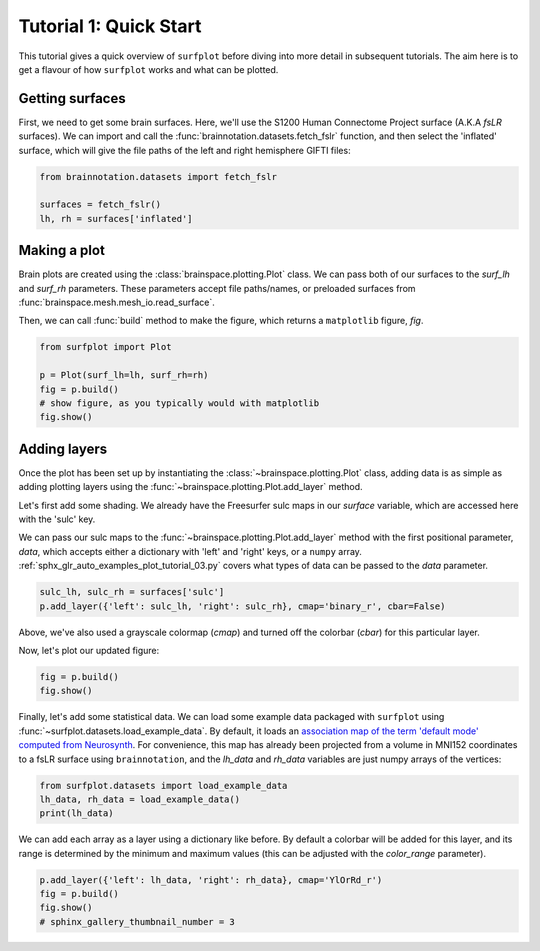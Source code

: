 
.. DO NOT EDIT.
.. THIS FILE WAS AUTOMATICALLY GENERATED BY SPHINX-GALLERY.
.. TO MAKE CHANGES, EDIT THE SOURCE PYTHON FILE:
.. "auto_examples/plot_tutorial_01.py"
.. LINE NUMBERS ARE GIVEN BELOW.

.. only:: html

    .. note::
        :class: sphx-glr-download-link-note

        Click :ref:`here <sphx_glr_download_auto_examples_plot_tutorial_01.py>`
        to download the full example code

.. rst-class:: sphx-glr-example-title

.. _sphx_glr_auto_examples_plot_tutorial_01.py:


.. _tutorial01_ref:

Tutorial 1: Quick Start
=======================

This tutorial gives a quick overview of ``surfplot`` before diving into more
detail in subsequent tutorials. The aim here is to get a flavour of how 
``surfplot`` works and what can be plotted. 

Getting surfaces
----------------

First, we need to get some brain surfaces. Here, we'll use the S1200 Human 
Connectome Project surface (A.K.A `fsLR` surfaces). We can import and call the 
:func:`brainnotation.datasets.fetch_fslr` function, and then select the 
'inflated' surface, which will give the file paths of the left and right 
hemisphere GIFTI files:

.. GENERATED FROM PYTHON SOURCE LINES 21-25

.. code-block:: default

    from brainnotation.datasets import fetch_fslr

    surfaces = fetch_fslr()
    lh, rh = surfaces['inflated']







.. GENERATED FROM PYTHON SOURCE LINES 26-36

Making a plot
-------------

Brain plots are created using the :class:`brainspace.plotting.Plot` class. We can 
pass both of our surfaces to the `surf_lh` and `surf_rh` parameters. 
These parameters accept file paths/names, or preloaded surfaces from 
:func:`brainspace.mesh.mesh_io.read_surface`. 

Then, we can call :func:`build` method to make the figure, which returns a
``matplotlib`` figure, `fig`.

.. GENERATED FROM PYTHON SOURCE LINES 36-42

.. code-block:: default

    from surfplot import Plot

    p = Plot(surf_lh=lh, surf_rh=rh)
    fig = p.build()
    # show figure, as you typically would with matplotlib
    fig.show()



.. image:: /auto_examples/images/sphx_glr_plot_tutorial_01_001.png
    :alt: plot tutorial 01
    :class: sphx-glr-single-img





.. GENERATED FROM PYTHON SOURCE LINES 43-57

Adding layers
-------------
Once the plot has been set up by instantiating the :class:`~brainspace.plotting.Plot` class, 
adding data is as simple as adding plotting layers using the 
:func:`~brainspace.plotting.Plot.add_layer` method. 

Let's first add some shading. We already have the Freesurfer sulc maps in 
our `surface` variable, which are accessed here with the 'sulc' key. 

We can pass our sulc maps to the :func:`~brainspace.plotting.Plot.add_layer` 
method with the first positional parameter, `data`, which accepts either a 
dictionary with 'left' and 'right' keys, or a ``numpy`` array. 
:ref:`sphx_glr_auto_examples_plot_tutorial_03.py` covers what types 
of data can be passed to the `data` parameter.

.. GENERATED FROM PYTHON SOURCE LINES 57-59

.. code-block:: default

    sulc_lh, sulc_rh = surfaces['sulc']
    p.add_layer({'left': sulc_lh, 'right': sulc_rh}, cmap='binary_r', cbar=False)







.. GENERATED FROM PYTHON SOURCE LINES 60-64

Above, we've also used a grayscale colormap (`cmap`) and turned off the 
colorbar (`cbar`) for this particular layer.

Now, let's plot our updated figure:

.. GENERATED FROM PYTHON SOURCE LINES 64-66

.. code-block:: default

    fig = p.build()
    fig.show()



.. image:: /auto_examples/images/sphx_glr_plot_tutorial_01_002.png
    :alt: plot tutorial 01
    :class: sphx-glr-single-img





.. GENERATED FROM PYTHON SOURCE LINES 67-75

Finally, let's add some statistical data. We can load some example data 
packaged with ``surfplot`` using 
:func:`~surfplot.datasets.load_example_data`. By default, it loads an 
`association map of the term 'default mode' computed from Neurosynth 
<https://www.neurosynth.org/analyses/terms/default%20mode/>`_. 
For convenience, this map has already been projected from a volume in MNI152 
coordinates to a fsLR surface using ``brainnotation``, and the `lh_data`
and `rh_data` variables are just numpy arrays of the vertices:  

.. GENERATED FROM PYTHON SOURCE LINES 75-78

.. code-block:: default

    from surfplot.datasets import load_example_data
    lh_data, rh_data = load_example_data()
    print(lh_data)




.. rst-class:: sphx-glr-script-out

 Out:

 .. code-block:: none

    [6.6808 0.     0.     ... 0.     0.     0.    ]




.. GENERATED FROM PYTHON SOURCE LINES 79-83

We can add each array as a layer using a dictionary like before. By
default a colorbar will be added for this layer, and its range is determined 
by the minimum and maximum values (this can be adjusted with the 
`color_range` parameter).

.. GENERATED FROM PYTHON SOURCE LINES 83-87

.. code-block:: default

    p.add_layer({'left': lh_data, 'right': rh_data}, cmap='YlOrRd_r')
    fig = p.build()
    fig.show()
    # sphinx_gallery_thumbnail_number = 3



.. image:: /auto_examples/images/sphx_glr_plot_tutorial_01_003.png
    :alt: plot tutorial 01
    :class: sphx-glr-single-img






.. rst-class:: sphx-glr-timing

   **Total running time of the script:** ( 0 minutes  1.287 seconds)


.. _sphx_glr_download_auto_examples_plot_tutorial_01.py:


.. only :: html

 .. container:: sphx-glr-footer
    :class: sphx-glr-footer-example



  .. container:: sphx-glr-download sphx-glr-download-python

     :download:`Download Python source code: plot_tutorial_01.py <plot_tutorial_01.py>`



  .. container:: sphx-glr-download sphx-glr-download-jupyter

     :download:`Download Jupyter notebook: plot_tutorial_01.ipynb <plot_tutorial_01.ipynb>`


.. only:: html

 .. rst-class:: sphx-glr-signature

    `Gallery generated by Sphinx-Gallery <https://sphinx-gallery.github.io>`_
